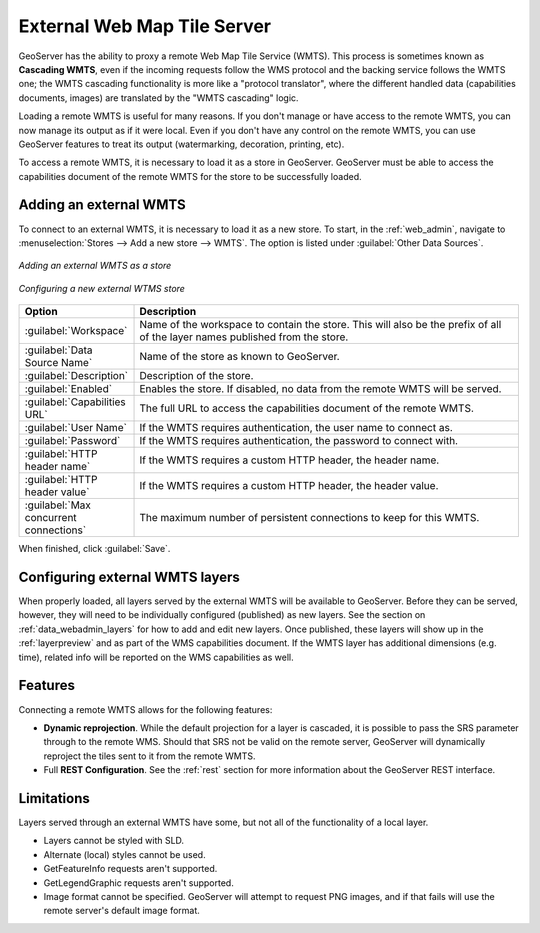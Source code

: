 
.. _data_external_wmts:

External Web Map Tile Server
============================

GeoServer has the ability to proxy a remote Web Map Tile Service (WMTS).  This process is sometimes known as **Cascading WMTS**,
even if the incoming requests follow the WMS protocol and the backing service follows the WMTS one; the WMTS cascading
functionality is more like a "protocol translator", where the different handled data (capabilities documents, images) are
translated by the "WMTS cascading" logic.

Loading a remote WMTS is useful for many reasons.  If you don't manage or have access to the remote WMTS, you can now manage its output as if it were local.  Even if you don't have any control on the remote WMTS, you can use GeoServer features to treat its output (watermarking, decoration, printing, etc).

To access a remote WMTS, it is necessary to load it as a store in GeoServer.  GeoServer must be able to access the capabilities document of the remote WMTS for the store to be successfully loaded.

Adding an external WMTS
-----------------------

To connect to an external WMTS, it is necessary to load it as a new store.  To start, in the :ref:`web_admin`, navigate to :menuselection:`Stores --> Add a new store --> WMTS`.  The option is listed under :guilabel:`Other Data Sources`.

.. figure:: images/wmtsaddnew.png
   :align: center

   *Adding an external WMTS as a store*

.. figure:: images/wmtsconfigure.png
   :align: center

   *Configuring a new external WTMS store*

.. list-table::
   :widths: 20 80

   * - **Option**
     - **Description**
   * - :guilabel:`Workspace`
     - Name of the workspace to contain the store.  This will also be the prefix of all of the layer names published from the store.
   * - :guilabel:`Data Source Name`
     - Name of the store as known to GeoServer.
   * - :guilabel:`Description`
     - Description of the store.
   * - :guilabel:`Enabled`
     - Enables the store.  If disabled, no data from the remote WMTS will be served.
   * - :guilabel:`Capabilities URL`
     - The full URL to access the capabilities document of the remote WMTS.
   * - :guilabel:`User Name`
     - If the WMTS requires authentication, the user name to connect as.
   * - :guilabel:`Password`
     - If the WMTS requires authentication, the password to connect with.
   * - :guilabel:`HTTP header name`
     - If the WMTS requires a custom HTTP header, the header name.
   * - :guilabel:`HTTP header value`
     - If the WMTS requires a custom HTTP header, the header value.
   * - :guilabel:`Max concurrent connections`
     - The maximum number of persistent connections to keep for this WMTS.

When finished, click :guilabel:`Save`.

Configuring external WMTS layers
--------------------------------

When properly loaded, all layers served by the external WMTS will be available to GeoServer.  Before they can be served, however, they will need to be individually configured (published) as new layers.  See the section on :ref:`data_webadmin_layers` for how to add and edit new layers.  Once published, these layers will show up in the :ref:`layerpreview` and as part of the WMS capabilities document. If the WMTS layer has additional dimensions (e.g. time), related info will be reported on the WMS capabilities as well.

Features
--------

Connecting a remote WMTS allows for the following features:

* **Dynamic reprojection**.  While the default projection for a layer is cascaded, it is possible to pass the SRS parameter through to the remote WMS.  Should that SRS not be valid on the remote server, GeoServer will dynamically reproject the tiles sent to it from the remote WMTS.

* Full **REST Configuration**. See the :ref:`rest` section for more information about the GeoServer REST interface.

Limitations
-----------

Layers served through an external WMTS have some, but not all of the functionality of a local layer.

* Layers cannot be styled with SLD.

* Alternate (local) styles cannot be used.

* GetFeatureInfo requests aren't supported.

* GetLegendGraphic requests aren't supported.

* Image format cannot be specified.  GeoServer will attempt to request PNG images, and if that fails will use the remote server's default image format.
